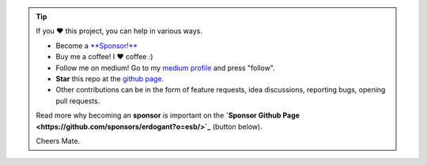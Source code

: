 .. tip::
	If you ❤️ this project, you can help in various ways.

	* Become a `**Sponsor!** <https://github.com/sponsors/erdogant?o=esb/>`_
	* Buy me a coffee! I ❤️ coffee :)
	* Follow me on medium! Go to my `medium profile <https://erdogant.medium.com/>`_ and press "follow".
	* **Star** this repo at the `github page <https://github.com/erdogant/d3blocks/>`_.
	* Other contributions can be in the form of feature requests, idea discussions, reporting bugs, opening pull requests.

	Read more why becoming an **sponsor** is important on the **`Sponsor Github Page <https://github.com/sponsors/erdogant?o=esb/>`_** (button below).

	Cheers Mate.

.. raw:: html

	<iframe src="https://github.com/sponsors/erdogant/button" title="Sponsor erdogant" height="35" width="116" style="border: 0;"></iframe>
